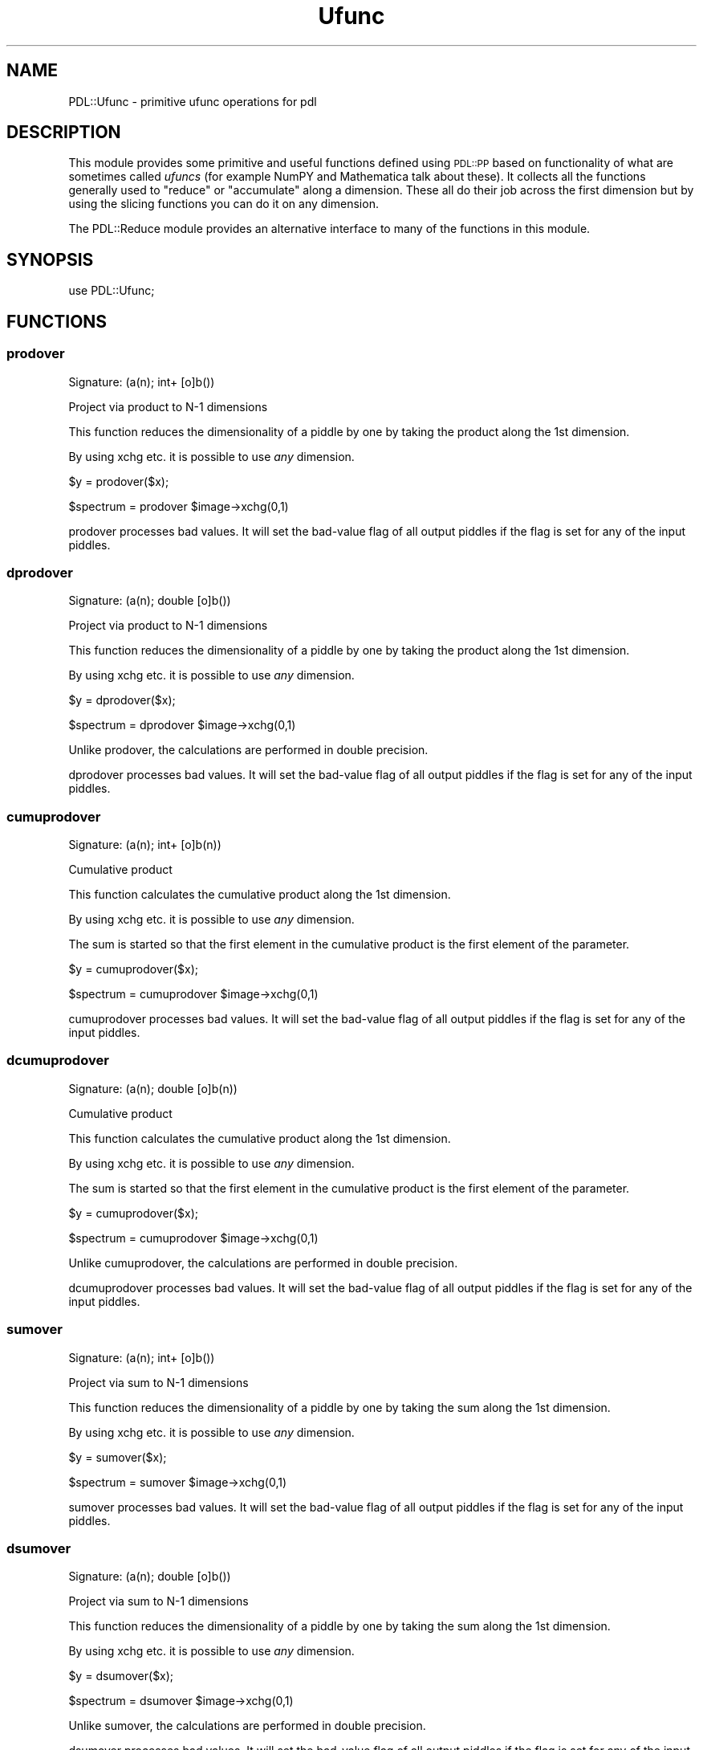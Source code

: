 .\" Automatically generated by Pod::Man 4.14 (Pod::Simple 3.40)
.\"
.\" Standard preamble:
.\" ========================================================================
.de Sp \" Vertical space (when we can't use .PP)
.if t .sp .5v
.if n .sp
..
.de Vb \" Begin verbatim text
.ft CW
.nf
.ne \\$1
..
.de Ve \" End verbatim text
.ft R
.fi
..
.\" Set up some character translations and predefined strings.  \*(-- will
.\" give an unbreakable dash, \*(PI will give pi, \*(L" will give a left
.\" double quote, and \*(R" will give a right double quote.  \*(C+ will
.\" give a nicer C++.  Capital omega is used to do unbreakable dashes and
.\" therefore won't be available.  \*(C` and \*(C' expand to `' in nroff,
.\" nothing in troff, for use with C<>.
.tr \(*W-
.ds C+ C\v'-.1v'\h'-1p'\s-2+\h'-1p'+\s0\v'.1v'\h'-1p'
.ie n \{\
.    ds -- \(*W-
.    ds PI pi
.    if (\n(.H=4u)&(1m=24u) .ds -- \(*W\h'-12u'\(*W\h'-12u'-\" diablo 10 pitch
.    if (\n(.H=4u)&(1m=20u) .ds -- \(*W\h'-12u'\(*W\h'-8u'-\"  diablo 12 pitch
.    ds L" ""
.    ds R" ""
.    ds C` ""
.    ds C' ""
'br\}
.el\{\
.    ds -- \|\(em\|
.    ds PI \(*p
.    ds L" ``
.    ds R" ''
.    ds C`
.    ds C'
'br\}
.\"
.\" Escape single quotes in literal strings from groff's Unicode transform.
.ie \n(.g .ds Aq \(aq
.el       .ds Aq '
.\"
.\" If the F register is >0, we'll generate index entries on stderr for
.\" titles (.TH), headers (.SH), subsections (.SS), items (.Ip), and index
.\" entries marked with X<> in POD.  Of course, you'll have to process the
.\" output yourself in some meaningful fashion.
.\"
.\" Avoid warning from groff about undefined register 'F'.
.de IX
..
.nr rF 0
.if \n(.g .if rF .nr rF 1
.if (\n(rF:(\n(.g==0)) \{\
.    if \nF \{\
.        de IX
.        tm Index:\\$1\t\\n%\t"\\$2"
..
.        if !\nF==2 \{\
.            nr % 0
.            nr F 2
.        \}
.    \}
.\}
.rr rF
.\" ========================================================================
.\"
.IX Title "Ufunc 3"
.TH Ufunc 3 "2020-09-20" "perl v5.32.0" "User Contributed Perl Documentation"
.\" For nroff, turn off justification.  Always turn off hyphenation; it makes
.\" way too many mistakes in technical documents.
.if n .ad l
.nh
.SH "NAME"
PDL::Ufunc \- primitive ufunc operations for pdl
.SH "DESCRIPTION"
.IX Header "DESCRIPTION"
This module provides some primitive and useful functions defined
using \s-1PDL::PP\s0 based on functionality of what are sometimes called
\&\fIufuncs\fR (for example NumPY and Mathematica talk about these).
It collects all the functions generally used to \f(CW\*(C`reduce\*(C'\fR or
\&\f(CW\*(C`accumulate\*(C'\fR along a dimension. These all do their job across the
first dimension but by using the slicing functions you can do it
on any dimension.
.PP
The PDL::Reduce module provides an alternative interface
to many of the functions in this module.
.SH "SYNOPSIS"
.IX Header "SYNOPSIS"
.Vb 1
\& use PDL::Ufunc;
.Ve
.SH "FUNCTIONS"
.IX Header "FUNCTIONS"
.SS "prodover"
.IX Subsection "prodover"
.Vb 1
\&  Signature: (a(n); int+ [o]b())
.Ve
.PP
Project via product to N\-1 dimensions
.PP
This function reduces the dimensionality of a piddle
by one by taking the product along the 1st dimension.
.PP
By using xchg etc. it is possible to use
\&\fIany\fR dimension.
.PP
.Vb 1
\& $y = prodover($x);
.Ve
.PP
.Vb 1
\& $spectrum = prodover $image\->xchg(0,1)
.Ve
.PP
prodover processes bad values.
It will set the bad-value flag of all output piddles if the flag is set for any of the input piddles.
.SS "dprodover"
.IX Subsection "dprodover"
.Vb 1
\&  Signature: (a(n); double [o]b())
.Ve
.PP
Project via product to N\-1 dimensions
.PP
This function reduces the dimensionality of a piddle
by one by taking the product along the 1st dimension.
.PP
By using xchg etc. it is possible to use
\&\fIany\fR dimension.
.PP
.Vb 1
\& $y = dprodover($x);
.Ve
.PP
.Vb 1
\& $spectrum = dprodover $image\->xchg(0,1)
.Ve
.PP
Unlike prodover, the calculations are performed in double
precision.
.PP
dprodover processes bad values.
It will set the bad-value flag of all output piddles if the flag is set for any of the input piddles.
.SS "cumuprodover"
.IX Subsection "cumuprodover"
.Vb 1
\&  Signature: (a(n); int+ [o]b(n))
.Ve
.PP
Cumulative product
.PP
This function calculates the cumulative product
along the 1st dimension.
.PP
By using xchg etc. it is possible to use
\&\fIany\fR dimension.
.PP
The sum is started so that the first element in the cumulative product
is the first element of the parameter.
.PP
.Vb 1
\& $y = cumuprodover($x);
.Ve
.PP
.Vb 1
\& $spectrum = cumuprodover $image\->xchg(0,1)
.Ve
.PP
cumuprodover processes bad values.
It will set the bad-value flag of all output piddles if the flag is set for any of the input piddles.
.SS "dcumuprodover"
.IX Subsection "dcumuprodover"
.Vb 1
\&  Signature: (a(n); double [o]b(n))
.Ve
.PP
Cumulative product
.PP
This function calculates the cumulative product
along the 1st dimension.
.PP
By using xchg etc. it is possible to use
\&\fIany\fR dimension.
.PP
The sum is started so that the first element in the cumulative product
is the first element of the parameter.
.PP
.Vb 1
\& $y = cumuprodover($x);
.Ve
.PP
.Vb 1
\& $spectrum = cumuprodover $image\->xchg(0,1)
.Ve
.PP
Unlike cumuprodover, the calculations are performed in double
precision.
.PP
dcumuprodover processes bad values.
It will set the bad-value flag of all output piddles if the flag is set for any of the input piddles.
.SS "sumover"
.IX Subsection "sumover"
.Vb 1
\&  Signature: (a(n); int+ [o]b())
.Ve
.PP
Project via sum to N\-1 dimensions
.PP
This function reduces the dimensionality of a piddle
by one by taking the sum along the 1st dimension.
.PP
By using xchg etc. it is possible to use
\&\fIany\fR dimension.
.PP
.Vb 1
\& $y = sumover($x);
.Ve
.PP
.Vb 1
\& $spectrum = sumover $image\->xchg(0,1)
.Ve
.PP
sumover processes bad values.
It will set the bad-value flag of all output piddles if the flag is set for any of the input piddles.
.SS "dsumover"
.IX Subsection "dsumover"
.Vb 1
\&  Signature: (a(n); double [o]b())
.Ve
.PP
Project via sum to N\-1 dimensions
.PP
This function reduces the dimensionality of a piddle
by one by taking the sum along the 1st dimension.
.PP
By using xchg etc. it is possible to use
\&\fIany\fR dimension.
.PP
.Vb 1
\& $y = dsumover($x);
.Ve
.PP
.Vb 1
\& $spectrum = dsumover $image\->xchg(0,1)
.Ve
.PP
Unlike sumover, the calculations are performed in double
precision.
.PP
dsumover processes bad values.
It will set the bad-value flag of all output piddles if the flag is set for any of the input piddles.
.SS "cumusumover"
.IX Subsection "cumusumover"
.Vb 1
\&  Signature: (a(n); int+ [o]b(n))
.Ve
.PP
Cumulative sum
.PP
This function calculates the cumulative sum
along the 1st dimension.
.PP
By using xchg etc. it is possible to use
\&\fIany\fR dimension.
.PP
The sum is started so that the first element in the cumulative sum
is the first element of the parameter.
.PP
.Vb 1
\& $y = cumusumover($x);
.Ve
.PP
.Vb 1
\& $spectrum = cumusumover $image\->xchg(0,1)
.Ve
.PP
cumusumover processes bad values.
It will set the bad-value flag of all output piddles if the flag is set for any of the input piddles.
.SS "dcumusumover"
.IX Subsection "dcumusumover"
.Vb 1
\&  Signature: (a(n); double [o]b(n))
.Ve
.PP
Cumulative sum
.PP
This function calculates the cumulative sum
along the 1st dimension.
.PP
By using xchg etc. it is possible to use
\&\fIany\fR dimension.
.PP
The sum is started so that the first element in the cumulative sum
is the first element of the parameter.
.PP
.Vb 1
\& $y = cumusumover($x);
.Ve
.PP
.Vb 1
\& $spectrum = cumusumover $image\->xchg(0,1)
.Ve
.PP
Unlike cumusumover, the calculations are performed in double
precision.
.PP
dcumusumover processes bad values.
It will set the bad-value flag of all output piddles if the flag is set for any of the input piddles.
.SS "andover"
.IX Subsection "andover"
.Vb 1
\&  Signature: (a(n); int+ [o]b())
.Ve
.PP
Project via and to N\-1 dimensions
.PP
This function reduces the dimensionality of a piddle
by one by taking the and along the 1st dimension.
.PP
By using xchg etc. it is possible to use
\&\fIany\fR dimension.
.PP
.Vb 1
\& $y = andover($x);
.Ve
.PP
.Vb 1
\& $spectrum = andover $image\->xchg(0,1)
.Ve
.PP
If \f(CW\*(C`a()\*(C'\fR contains only bad data (and its bad flag is set), 
\&\f(CW\*(C`b()\*(C'\fR is set bad. Otherwise \f(CW\*(C`b()\*(C'\fR will have its bad flag cleared,
as it will not contain any bad values.
.SS "bandover"
.IX Subsection "bandover"
.Vb 1
\&  Signature: (a(n);  [o]b())
.Ve
.PP
Project via bitwise and to N\-1 dimensions
.PP
This function reduces the dimensionality of a piddle
by one by taking the bitwise and along the 1st dimension.
.PP
By using xchg etc. it is possible to use
\&\fIany\fR dimension.
.PP
.Vb 1
\& $y = bandover($x);
.Ve
.PP
.Vb 1
\& $spectrum = bandover $image\->xchg(0,1)
.Ve
.PP
If \f(CW\*(C`a()\*(C'\fR contains only bad data (and its bad flag is set), 
\&\f(CW\*(C`b()\*(C'\fR is set bad. Otherwise \f(CW\*(C`b()\*(C'\fR will have its bad flag cleared,
as it will not contain any bad values.
.SS "borover"
.IX Subsection "borover"
.Vb 1
\&  Signature: (a(n);  [o]b())
.Ve
.PP
Project via bitwise or to N\-1 dimensions
.PP
This function reduces the dimensionality of a piddle
by one by taking the bitwise or along the 1st dimension.
.PP
By using xchg etc. it is possible to use
\&\fIany\fR dimension.
.PP
.Vb 1
\& $y = borover($x);
.Ve
.PP
.Vb 1
\& $spectrum = borover $image\->xchg(0,1)
.Ve
.PP
If \f(CW\*(C`a()\*(C'\fR contains only bad data (and its bad flag is set), 
\&\f(CW\*(C`b()\*(C'\fR is set bad. Otherwise \f(CW\*(C`b()\*(C'\fR will have its bad flag cleared,
as it will not contain any bad values.
.SS "orover"
.IX Subsection "orover"
.Vb 1
\&  Signature: (a(n); int+ [o]b())
.Ve
.PP
Project via or to N\-1 dimensions
.PP
This function reduces the dimensionality of a piddle
by one by taking the or along the 1st dimension.
.PP
By using xchg etc. it is possible to use
\&\fIany\fR dimension.
.PP
.Vb 1
\& $y = orover($x);
.Ve
.PP
.Vb 1
\& $spectrum = orover $image\->xchg(0,1)
.Ve
.PP
If \f(CW\*(C`a()\*(C'\fR contains only bad data (and its bad flag is set), 
\&\f(CW\*(C`b()\*(C'\fR is set bad. Otherwise \f(CW\*(C`b()\*(C'\fR will have its bad flag cleared,
as it will not contain any bad values.
.SS "zcover"
.IX Subsection "zcover"
.Vb 1
\&  Signature: (a(n); int+ [o]b())
.Ve
.PP
Project via == 0 to N\-1 dimensions
.PP
This function reduces the dimensionality of a piddle
by one by taking the == 0 along the 1st dimension.
.PP
By using xchg etc. it is possible to use
\&\fIany\fR dimension.
.PP
.Vb 1
\& $y = zcover($x);
.Ve
.PP
.Vb 1
\& $spectrum = zcover $image\->xchg(0,1)
.Ve
.PP
If \f(CW\*(C`a()\*(C'\fR contains only bad data (and its bad flag is set), 
\&\f(CW\*(C`b()\*(C'\fR is set bad. Otherwise \f(CW\*(C`b()\*(C'\fR will have its bad flag cleared,
as it will not contain any bad values.
.SS "intover"
.IX Subsection "intover"
.Vb 1
\&  Signature: (a(n); float+ [o]b())
.Ve
.PP
Project via integral to N\-1 dimensions
.PP
This function reduces the dimensionality of a piddle
by one by taking the integral along the 1st dimension.
.PP
By using xchg etc. it is possible to use
\&\fIany\fR dimension.
.PP
.Vb 1
\& $y = intover($x);
.Ve
.PP
.Vb 1
\& $spectrum = intover $image\->xchg(0,1)
.Ve
.PP
Notes:
.PP
\&\f(CW\*(C`intover\*(C'\fR uses a point spacing of one (i.e., delta\-h==1).  You will
need to scale the result to correct for the true point delta).
.PP
For \f(CW\*(C`n > 3\*(C'\fR, these are all \f(CW\*(C`O(h^4)\*(C'\fR (like Simpson's rule), but are
integrals between the end points assuming the pdl gives values just at
these centres: for such `functions', sumover is correct to \f(CWO(h)\fR, but
is the natural (and correct) choice for binned data, of course.
.PP
intover ignores the bad-value flag of the input piddles.
It will set the bad-value flag of all output piddles if the flag is set for any of the input piddles.
.SS "average"
.IX Subsection "average"
.Vb 1
\&  Signature: (a(n); int+ [o]b())
.Ve
.PP
Project via average to N\-1 dimensions
.PP
This function reduces the dimensionality of a piddle
by one by taking the average along the 1st dimension.
.PP
By using xchg etc. it is possible to use
\&\fIany\fR dimension.
.PP
.Vb 1
\& $y = average($x);
.Ve
.PP
.Vb 1
\& $spectrum = average $image\->xchg(0,1)
.Ve
.PP
average processes bad values.
It will set the bad-value flag of all output piddles if the flag is set for any of the input piddles.
.SS "avgover"
.IX Subsection "avgover"
.Vb 1
\&  Synonym for average.
.Ve
.SS "daverage"
.IX Subsection "daverage"
.Vb 1
\&  Signature: (a(n); double [o]b())
.Ve
.PP
Project via average to N\-1 dimensions
.PP
This function reduces the dimensionality of a piddle
by one by taking the average along the 1st dimension.
.PP
By using xchg etc. it is possible to use
\&\fIany\fR dimension.
.PP
.Vb 1
\& $y = daverage($x);
.Ve
.PP
.Vb 1
\& $spectrum = daverage $image\->xchg(0,1)
.Ve
.PP
Unlike average, the calculation is performed in double
precision.
.PP
daverage processes bad values.
It will set the bad-value flag of all output piddles if the flag is set for any of the input piddles.
.SS "davgover"
.IX Subsection "davgover"
.Vb 1
\&  Synonym for daverage.
.Ve
.SS "medover"
.IX Subsection "medover"
.Vb 1
\&  Signature: (a(n); [o]b(); [t]tmp(n))
.Ve
.PP
Project via median to N\-1 dimensions
.PP
This function reduces the dimensionality of a piddle
by one by taking the median along the 1st dimension.
.PP
By using xchg etc. it is possible to use
\&\fIany\fR dimension.
.PP
.Vb 1
\& $y = medover($x);
.Ve
.PP
.Vb 1
\& $spectrum = medover $image\->xchg(0,1)
.Ve
.PP
medover processes bad values.
It will set the bad-value flag of all output piddles if the flag is set for any of the input piddles.
.SS "oddmedover"
.IX Subsection "oddmedover"
.Vb 1
\&  Signature: (a(n); [o]b(); [t]tmp(n))
.Ve
.PP
Project via oddmedian to N\-1 dimensions
.PP
This function reduces the dimensionality of a piddle
by one by taking the oddmedian along the 1st dimension.
.PP
By using xchg etc. it is possible to use
\&\fIany\fR dimension.
.PP
.Vb 1
\& $y = oddmedover($x);
.Ve
.PP
.Vb 1
\& $spectrum = oddmedover $image\->xchg(0,1)
.Ve
.PP
The median is sometimes not a good choice as if the array has
an even number of elements it lies half-way between the two
middle values \- thus it does not always correspond to a data
value. The lower-odd median is just the lower of these two values
and so it \s-1ALWAYS\s0 sits on an actual data value which is useful in
some circumstances.
.PP
oddmedover processes bad values.
It will set the bad-value flag of all output piddles if the flag is set for any of the input piddles.
.SS "modeover"
.IX Subsection "modeover"
.Vb 1
\&  Signature: (data(n); [o]out(); [t]sorted(n))
.Ve
.PP
Project via mode to N\-1 dimensions
.PP
This function reduces the dimensionality of a piddle
by one by taking the mode along the 1st dimension.
.PP
By using xchg etc. it is possible to use
\&\fIany\fR dimension.
.PP
.Vb 1
\& $y = modeover($x);
.Ve
.PP
.Vb 1
\& $spectrum = modeover $image\->xchg(0,1)
.Ve
.PP
The mode is the single element most frequently found in a 
discrete data set.
.PP
It \fIonly\fR makes sense for integer data types, since
floating-point types are demoted to integer before the
mode is calculated.
.PP
\&\f(CW\*(C`modeover\*(C'\fR treats \s-1BAD\s0 the same as any other value:  if
\&\s-1BAD\s0 is the most common element, the returned value is also \s-1BAD.\s0
.PP
modeover does not process bad values.
It will set the bad-value flag of all output piddles if the flag is set for any of the input piddles.
.SS "pctover"
.IX Subsection "pctover"
.Vb 1
\&  Signature: (a(n); p(); [o]b(); [t]tmp(n))
.Ve
.PP
Project via percentile to N\-1 dimensions
.PP
This function reduces the dimensionality of a piddle by one by finding
the specified percentile (p) along the 1st dimension.  The specified
percentile must be between 0.0 and 1.0.  When the specified percentile
falls between data points, the result is interpolated.  Values outside
the allowed range are clipped to 0.0 or 1.0 respectively.  The algorithm
implemented here is based on the interpolation variant described at
<http://en.wikipedia.org/wiki/Percentile> as used by Microsoft Excel
and recommended by \s-1NIST.\s0
.PP
By using xchg etc. it is possible to use
\&\fIany\fR dimension.
.PP
.Vb 1
\& $y = pctover($x, $p);
.Ve
.PP
.Vb 1
\& $spectrum = pctover $image\->xchg(0,1), $p
.Ve
.PP
pctover processes bad values.
It will set the bad-value flag of all output piddles if the flag is set for any of the input piddles.
.SS "oddpctover"
.IX Subsection "oddpctover"
.Vb 1
\&  Signature: (a(n); p(); [o]b(); [t]tmp(n))
.Ve
.PP
Project via percentile to N\-1 dimensions
.PP
This function reduces the dimensionality of a piddle by one by finding
the specified percentile along the 1st dimension.  The specified
percentile must be between 0.0 and 1.0.  When the specified percentile
falls between two values, the nearest data value is the result.
The algorithm implemented is from the textbook version described
first at <http://en.wikipedia.org/wiki/Percentile>.
.PP
By using xchg etc. it is possible to use
\&\fIany\fR dimension.
.PP
.Vb 1
\& $y = oddpctover($x, $p);
.Ve
.PP
.Vb 1
\& $spectrum = oddpctover $image\->xchg(0,1), $p
.Ve
.PP
oddpctover processes bad values.
It will set the bad-value flag of all output piddles if the flag is set for any of the input piddles.
.SS "pct"
.IX Subsection "pct"
Return the specified percentile of all elements in a piddle. The
specified percentile (p) must be between 0.0 and 1.0.  When the
specified percentile falls between data points, the result is
interpolated.
.PP
.Vb 1
\& $x = pct($data, $pct);
.Ve
.SS "oddpct"
.IX Subsection "oddpct"
Return the specified percentile of all elements in a piddle. The
specified percentile must be between 0.0 and 1.0.  When the specified
percentile falls between two values, the nearest data value is the
result.
.PP
.Vb 1
\& $x = oddpct($data, $pct);
.Ve
.SS "avg"
.IX Subsection "avg"
Return the average of all elements in a piddle.
.PP
See the documentation for average for more information.
.PP
.Vb 1
\& $x = avg($data);
.Ve
.PP
This routine handles bad values.
.SS "sum"
.IX Subsection "sum"
Return the sum of all elements in a piddle.
.PP
See the documentation for sumover for more information.
.PP
.Vb 1
\& $x = sum($data);
.Ve
.PP
This routine handles bad values.
.SS "prod"
.IX Subsection "prod"
Return the product of all elements in a piddle.
.PP
See the documentation for prodover for more information.
.PP
.Vb 1
\& $x = prod($data);
.Ve
.PP
This routine handles bad values.
.SS "davg"
.IX Subsection "davg"
Return the average (in double precision) of all elements in a piddle.
.PP
See the documentation for daverage for more information.
.PP
.Vb 1
\& $x = davg($data);
.Ve
.PP
This routine handles bad values.
.SS "dsum"
.IX Subsection "dsum"
Return the sum (in double precision) of all elements in a piddle.
.PP
See the documentation for dsumover for more information.
.PP
.Vb 1
\& $x = dsum($data);
.Ve
.PP
This routine handles bad values.
.SS "dprod"
.IX Subsection "dprod"
Return the product (in double precision) of all elements in a piddle.
.PP
See the documentation for dprodover for more information.
.PP
.Vb 1
\& $x = dprod($data);
.Ve
.PP
This routine handles bad values.
.SS "zcheck"
.IX Subsection "zcheck"
Return the check for zero of all elements in a piddle.
.PP
See the documentation for zcover for more information.
.PP
.Vb 1
\& $x = zcheck($data);
.Ve
.PP
This routine handles bad values.
.SS "and"
.IX Subsection "and"
Return the logical and of all elements in a piddle.
.PP
See the documentation for andover for more information.
.PP
.Vb 1
\& $x = and($data);
.Ve
.PP
This routine handles bad values.
.SS "band"
.IX Subsection "band"
Return the bitwise and of all elements in a piddle.
.PP
See the documentation for bandover for more information.
.PP
.Vb 1
\& $x = band($data);
.Ve
.PP
This routine handles bad values.
.SS "or"
.IX Subsection "or"
Return the logical or of all elements in a piddle.
.PP
See the documentation for orover for more information.
.PP
.Vb 1
\& $x = or($data);
.Ve
.PP
This routine handles bad values.
.SS "bor"
.IX Subsection "bor"
Return the bitwise or of all elements in a piddle.
.PP
See the documentation for borover for more information.
.PP
.Vb 1
\& $x = bor($data);
.Ve
.PP
This routine handles bad values.
.SS "min"
.IX Subsection "min"
Return the minimum of all elements in a piddle.
.PP
See the documentation for minimum for more information.
.PP
.Vb 1
\& $x = min($data);
.Ve
.PP
This routine handles bad values.
.SS "max"
.IX Subsection "max"
Return the maximum of all elements in a piddle.
.PP
See the documentation for maximum for more information.
.PP
.Vb 1
\& $x = max($data);
.Ve
.PP
This routine handles bad values.
.SS "median"
.IX Subsection "median"
Return the median of all elements in a piddle.
.PP
See the documentation for medover for more information.
.PP
.Vb 1
\& $x = median($data);
.Ve
.PP
This routine handles bad values.
.SS "mode"
.IX Subsection "mode"
Return the mode of all elements in a piddle.
.PP
See the documentation for modeover for more information.
.PP
.Vb 1
\& $x = mode($data);
.Ve
.PP
This routine handles bad values.
.SS "oddmedian"
.IX Subsection "oddmedian"
Return the oddmedian of all elements in a piddle.
.PP
See the documentation for oddmedover for more information.
.PP
.Vb 1
\& $x = oddmedian($data);
.Ve
.PP
This routine handles bad values.
.SS "any"
.IX Subsection "any"
Return true if any element in piddle set
.PP
Useful in conditional expressions:
.PP
.Vb 1
\& if (any $x>15) { print "some values are greater than 15\en" }
.Ve
.PP
See or for comments on what happens when all elements
in the check are bad.
.SS "all"
.IX Subsection "all"
Return true if all elements in piddle set
.PP
Useful in conditional expressions:
.PP
.Vb 1
\& if (all $x>15) { print "all values are greater than 15\en" }
.Ve
.PP
See and for comments on what happens when all elements
in the check are bad.
.SS "minmax"
.IX Subsection "minmax"
Returns an array with minimum and maximum values of a piddle.
.PP
.Vb 1
\& ($mn, $mx) = minmax($pdl);
.Ve
.PP
This routine does \fInot\fR thread over the dimensions of \f(CW$pdl\fR; 
it returns the minimum and maximum values of the whole array.
See minmaximum if this is not what is required.
The two values are returned as Perl scalars similar to min/max.
.PP
.Vb 4
\& pdl> $x = pdl [1,\-2,3,5,0]
\& pdl> ($min, $max) = minmax($x);
\& pdl> p "$min $max\en";
\& \-2 5
.Ve
.SS "qsort"
.IX Subsection "qsort"
.Vb 1
\&  Signature: (a(n); [o]b(n))
.Ve
.PP
Quicksort a vector into ascending order.
.PP
.Vb 1
\& print qsort random(10);
.Ve
.PP
Bad values are moved to the end of the array:
.PP
.Vb 4
\& pdl> p $y
\& [42 47 98 BAD 22 96 74 41 79 76 96 BAD 32 76 25 59 BAD 96 32 BAD]
\& pdl> p qsort($y)
\& [22 25 32 32 41 42 47 59 74 76 76 79 96 96 96 98 BAD BAD BAD BAD]
.Ve
.SS "qsorti"
.IX Subsection "qsorti"
.Vb 1
\&  Signature: (a(n); indx [o]indx(n))
.Ve
.PP
Quicksort a vector and return index of elements in ascending order.
.PP
.Vb 2
\& $ix = qsorti $x;
\& print $x\->index($ix); # Sorted list
.Ve
.PP
Bad elements are moved to the end of the array:
.PP
.Vb 4
\& pdl> p $y
\& [42 47 98 BAD 22 96 74 41 79 76 96 BAD 32 76 25 59 BAD 96 32 BAD]
\& pdl> p $y\->index( qsorti($y) )
\& [22 25 32 32 41 42 47 59 74 76 76 79 96 96 96 98 BAD BAD BAD BAD]
.Ve
.SS "qsortvec"
.IX Subsection "qsortvec"
.Vb 1
\&  Signature: (a(n,m); [o]b(n,m))
.Ve
.PP
Sort a list of vectors lexicographically.
.PP
The 0th dimension of the source piddle is dimension in the vector;
the 1st dimension is list order.  Higher dimensions are threaded over.
.PP
.Vb 9
\& print qsortvec pdl([[1,2],[0,500],[2,3],[4,2],[3,4],[3,5]]);
\& [
\&  [  0 500]
\&  [  1   2]
\&  [  2   3]
\&  [  3   4]
\&  [  3   5]
\&  [  4   2]
\& ]
.Ve
.PP
Vectors with bad components should be moved to the end of the array:
.SS "qsortveci"
.IX Subsection "qsortveci"
.Vb 1
\&  Signature: (a(n,m); indx [o]indx(m))
.Ve
.PP
Sort a list of vectors lexicographically, returning the indices of the
sorted vectors rather than the sorted list itself.
.PP
As with \f(CW\*(C`qsortvec\*(C'\fR, the input \s-1PDL\s0 should be an NxM array containing M
separate N\-dimensional vectors.  The return value is an integer M\-PDL 
containing the M\-indices of original array rows, in sorted order.
.PP
As with \f(CW\*(C`qsortvec\*(C'\fR, the zeroth element of the vectors runs slowest in the
sorted list.
.PP
Additional dimensions are threaded over: each plane is sorted separately,
so qsortveci may be thought of as a collapse operator of sorts (groan).
.PP
Vectors with bad components should be moved to the end of the array:
.SS "minimum"
.IX Subsection "minimum"
.Vb 1
\&  Signature: (a(n); [o]c())
.Ve
.PP
Project via minimum to N\-1 dimensions
.PP
This function reduces the dimensionality of a piddle
by one by taking the minimum along the 1st dimension.
.PP
By using xchg etc. it is possible to use
\&\fIany\fR dimension.
.PP
.Vb 1
\& $y = minimum($x);
.Ve
.PP
.Vb 1
\& $spectrum = minimum $image\->xchg(0,1)
.Ve
.PP
Output is set bad if all elements of the input are bad,
otherwise the bad flag is cleared for the output piddle.
.PP
Note that \f(CW\*(C`NaNs\*(C'\fR are considered to be valid values;
see isfinite and badmask
for ways of masking NaNs.
.SS "minimum_ind"
.IX Subsection "minimum_ind"
.Vb 1
\&  Signature: (a(n); indx [o] c())
.Ve
.PP
Like minimum but returns the index rather than the value
.PP
Output is set bad if all elements of the input are bad,
otherwise the bad flag is cleared for the output piddle.
.SS "minimum_n_ind"
.IX Subsection "minimum_n_ind"
.Vb 1
\&  Signature: (a(n); indx [o]c(m))
.Ve
.PP
Returns the index of \f(CW\*(C`m\*(C'\fR minimum elements
.PP
Not yet been converted to ignore bad values
.SS "maximum"
.IX Subsection "maximum"
.Vb 1
\&  Signature: (a(n); [o]c())
.Ve
.PP
Project via maximum to N\-1 dimensions
.PP
This function reduces the dimensionality of a piddle
by one by taking the maximum along the 1st dimension.
.PP
By using xchg etc. it is possible to use
\&\fIany\fR dimension.
.PP
.Vb 1
\& $y = maximum($x);
.Ve
.PP
.Vb 1
\& $spectrum = maximum $image\->xchg(0,1)
.Ve
.PP
Output is set bad if all elements of the input are bad,
otherwise the bad flag is cleared for the output piddle.
.PP
Note that \f(CW\*(C`NaNs\*(C'\fR are considered to be valid values;
see isfinite and badmask
for ways of masking NaNs.
.SS "maximum_ind"
.IX Subsection "maximum_ind"
.Vb 1
\&  Signature: (a(n); indx [o] c())
.Ve
.PP
Like maximum but returns the index rather than the value
.PP
Output is set bad if all elements of the input are bad,
otherwise the bad flag is cleared for the output piddle.
.SS "maximum_n_ind"
.IX Subsection "maximum_n_ind"
.Vb 1
\&  Signature: (a(n); indx [o]c(m))
.Ve
.PP
Returns the index of \f(CW\*(C`m\*(C'\fR maximum elements
.PP
Not yet been converted to ignore bad values
.SS "maxover"
.IX Subsection "maxover"
.Vb 1
\&  Synonym for maximum.
.Ve
.SS "maxover_ind"
.IX Subsection "maxover_ind"
.Vb 1
\&  Synonym for maximum_ind.
.Ve
.SS "maxover_n_ind"
.IX Subsection "maxover_n_ind"
.Vb 1
\&  Synonym for maximum_n_ind.
.Ve
.SS "minover"
.IX Subsection "minover"
.Vb 1
\&  Synonym for minimum.
.Ve
.SS "minover_ind"
.IX Subsection "minover_ind"
.Vb 1
\&  Synonym for minimum_ind.
.Ve
.SS "minover_n_ind"
.IX Subsection "minover_n_ind"
.Vb 1
\&  Synonym for minimum_n_ind
.Ve
.SS "minmaximum"
.IX Subsection "minmaximum"
.Vb 1
\&  Signature: (a(n); [o]cmin(); [o] cmax(); indx [o]cmin_ind(); indx [o]cmax_ind())
.Ve
.PP
Find minimum and maximum and their indices for a given piddle;
.PP
.Vb 4
\& pdl> $x=pdl [[\-2,3,4],[1,0,3]]
\& pdl> ($min, $max, $min_ind, $max_ind)=minmaximum($x)
\& pdl> p $min, $max, $min_ind, $max_ind
\& [\-2 0] [4 3] [0 1] [2 2]
.Ve
.PP
See also minmax, which clumps the piddle together.
.PP
If \f(CW\*(C`a()\*(C'\fR contains only bad data, then the output piddles will
be set bad, along with their bad flag.
Otherwise they will have their bad flags cleared,
since they will not contain any bad values.
.SS "minmaxover"
.IX Subsection "minmaxover"
.Vb 1
\&  Synonym for minmaximum.
.Ve
.SH "AUTHOR"
.IX Header "AUTHOR"
Copyright (C) Tuomas J. Lukka 1997 (lukka@husc.harvard.edu).
Contributions by Christian Soeller (c.soeller@auckland.ac.nz)
and Karl Glazebrook (kgb@aaoepp.aao.gov.au).  All rights
reserved. There is no warranty. You are allowed to redistribute this
software / documentation under certain conditions. For details, see
the file \s-1COPYING\s0 in the \s-1PDL\s0 distribution. If this file is separated
from the \s-1PDL\s0 distribution, the copyright notice should be included in
the file.
